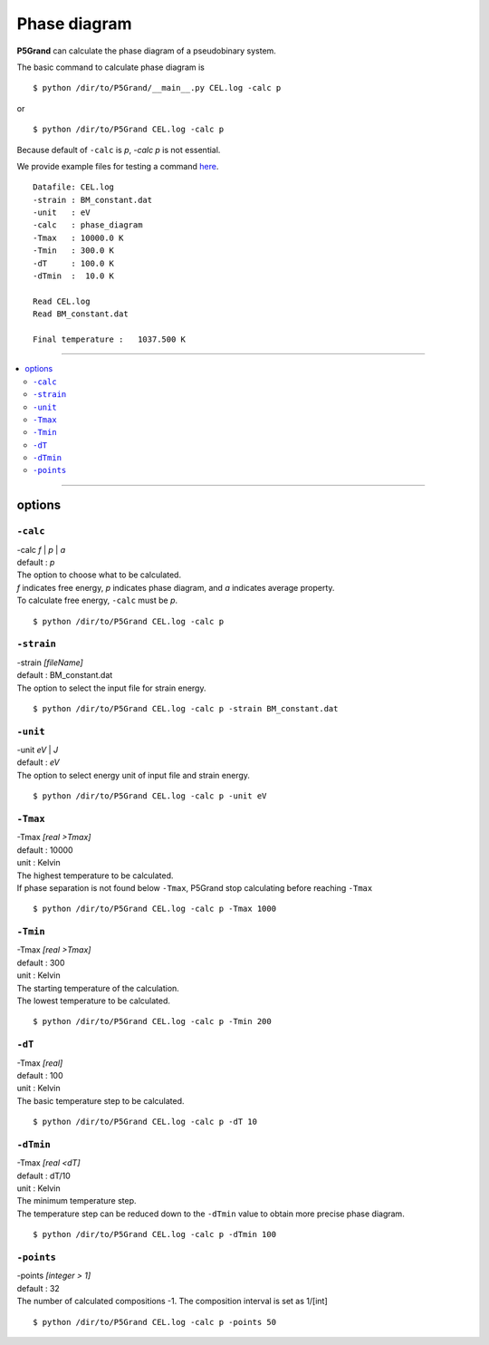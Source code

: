 Phase diagram
=============


**P5Grand** can calculate the phase diagram of a pseudobinary system.

The basic command to calculate phase diagram is ::

 $ python /dir/to/P5Grand/__main__.py CEL.log -calc p

or ::

 $ python /dir/to/P5Grand CEL.log -calc p

Because default of ``-calc`` is `p`, `-calc p` is not essential.

We provide example files for testing a command `here <https://github.com/Han-Gyuseung/P5Grand/tree/main/example/thermodynamic>`_.

.. The log messages and phase diagram obtained from the example files is as follows:

::

 Datafile: CEL.log
 -strain : BM_constant.dat
 -unit   : eV
 -calc   : phase_diagram
 -Tmax   : 10000.0 K
 -Tmin   : 300.0 K
 -dT     : 100.0 K
 -dTmin  :  10.0 K
 
 Read CEL.log
 Read BM_constant.dat
 
 Final temperature :   1037.500 K
 
 
.. .. image:: ../../_static/phase_diagram.png

 
-------------------

.. contents::
   :depth: 2
   :local:

-------------------



options
-------

``-calc``
**********

| -calc `f` | `p` | `a`
| default : `p`

| The option to choose what to be calculated.
| `f` indicates free energy, `p` indicates phase diagram, and `a` indicates average property.
| To calculate free energy, ``-calc`` must be `p`.

::

 $ python /dir/to/P5Grand CEL.log -calc p


``-strain``
***********

| -strain `[fileName]`
| default : BM_constant.dat

| The option to select the input file for strain energy.

::

 $ python /dir/to/P5Grand CEL.log -calc p -strain BM_constant.dat


``-unit``
*********

| -unit `eV` | `J`
| default : `eV`

| The option to select energy unit of input file and strain energy.

::

 $ python /dir/to/P5Grand CEL.log -calc p -unit eV


``-Tmax``
*********

| -Tmax `[real >Tmax]`
| default : 10000
| unit : Kelvin

| The highest temperature to be calculated.
| If phase separation is not found below ``-Tmax``, P5Grand stop calculating before reaching ``-Tmax``

::

 $ python /dir/to/P5Grand CEL.log -calc p -Tmax 1000


``-Tmin``
*********

| -Tmax `[real >Tmax]`
| default : 300
| unit : Kelvin

| The starting temperature of the calculation.
| The lowest temperature to be calculated.

::

 $ python /dir/to/P5Grand CEL.log -calc p -Tmin 200


``-dT``
*********

| -Tmax `[real]`
| default : 100
| unit : Kelvin

| The basic temperature step to be calculated.

::

 $ python /dir/to/P5Grand CEL.log -calc p -dT 10


``-dTmin``
**********

| -Tmax `[real <dT]`
| default : dT/10
| unit : Kelvin

| The minimum temperature step.
| The temperature step can be reduced down to the ``-dTmin`` value to obtain more precise phase diagram.

::

 $ python /dir/to/P5Grand CEL.log -calc p -dTmin 100


``-points``
***********

| -points `[integer > 1]`
| default : 32

| The number of calculated compositions -1. The composition interval is set as 1/[int]

::

 $ python /dir/to/P5Grand CEL.log -calc p -points 50
